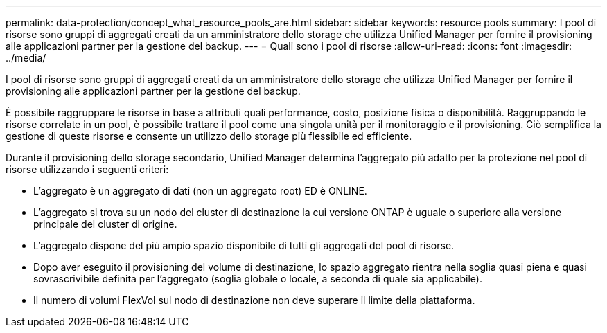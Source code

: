 ---
permalink: data-protection/concept_what_resource_pools_are.html 
sidebar: sidebar 
keywords: resource pools 
summary: I pool di risorse sono gruppi di aggregati creati da un amministratore dello storage che utilizza Unified Manager per fornire il provisioning alle applicazioni partner per la gestione del backup. 
---
= Quali sono i pool di risorse
:allow-uri-read: 
:icons: font
:imagesdir: ../media/


[role="lead"]
I pool di risorse sono gruppi di aggregati creati da un amministratore dello storage che utilizza Unified Manager per fornire il provisioning alle applicazioni partner per la gestione del backup.

È possibile raggruppare le risorse in base a attributi quali performance, costo, posizione fisica o disponibilità. Raggruppando le risorse correlate in un pool, è possibile trattare il pool come una singola unità per il monitoraggio e il provisioning. Ciò semplifica la gestione di queste risorse e consente un utilizzo dello storage più flessibile ed efficiente.

Durante il provisioning dello storage secondario, Unified Manager determina l'aggregato più adatto per la protezione nel pool di risorse utilizzando i seguenti criteri:

* L'aggregato è un aggregato di dati (non un aggregato root) ED è ONLINE.
* L'aggregato si trova su un nodo del cluster di destinazione la cui versione ONTAP è uguale o superiore alla versione principale del cluster di origine.
* L'aggregato dispone del più ampio spazio disponibile di tutti gli aggregati del pool di risorse.
* Dopo aver eseguito il provisioning del volume di destinazione, lo spazio aggregato rientra nella soglia quasi piena e quasi sovrascrivibile definita per l'aggregato (soglia globale o locale, a seconda di quale sia applicabile).
* Il numero di volumi FlexVol sul nodo di destinazione non deve superare il limite della piattaforma.

